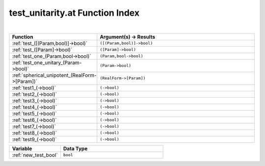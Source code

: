 .. _test_unitarity.at_index:

test_unitarity.at Function Index
=======================================================
|

.. list-table::
   :widths: 10 20
   :header-rows: 1

   * - Function
     - Argument(s) -> Results
   * - :ref:`test_([(Param,bool)]->bool)`
     - ``([(Param,bool)]->bool)``
   * - :ref:`test_([Param]->bool)`
     - ``([Param]->bool)``
   * - :ref:`test_one_(Param,bool->bool)`
     - ``(Param,bool->bool)``
   * - :ref:`test_one_unitary_(Param->bool)`
     - ``(Param->bool)``
   * - :ref:`spherical_unipotent_(RealForm->[Param])`
     - ``(RealForm->[Param])``
   * - :ref:`test1_(->bool)`
     - ``(->bool)``
   * - :ref:`test2_(->bool)`
     - ``(->bool)``
   * - :ref:`test3_(->bool)`
     - ``(->bool)``
   * - :ref:`test4_(->bool)`
     - ``(->bool)``
   * - :ref:`test5_(->bool)`
     - ``(->bool)``
   * - :ref:`test6_(->bool)`
     - ``(->bool)``
   * - :ref:`test7_(->bool)`
     - ``(->bool)``
   * - :ref:`test8_(->bool)`
     - ``(->bool)``
   * - :ref:`test9_(->bool)`
     - ``(->bool)``



.. list-table::
   :widths: 10 20
   :header-rows: 1

   * - Variable
     - Data Type
   * - :ref:`new_test_bool`
     - ``bool``
